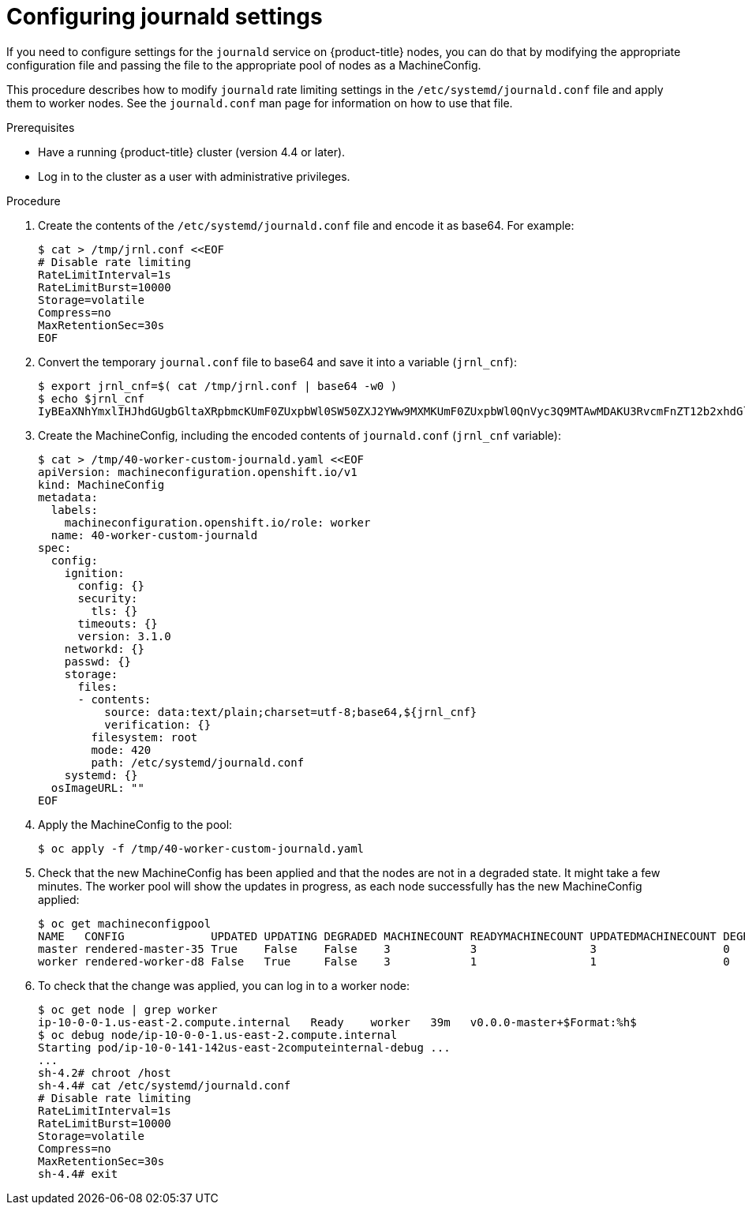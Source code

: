 // Module included in the following assemblies:
//
// * installing/post_installation_configuration/machine-configuration-tasks.adoc
// * post_installation_configuration/machine-configuration-tasks.adoc

[id="machineconfig-modify-journald_{context}"]
= Configuring journald settings

If you need to configure settings for the `journald` service on {product-title}
nodes, you can do that by modifying the appropriate configuration file and passing the
file to the appropriate pool of nodes as a MachineConfig.

This procedure describes how to modify `journald` rate limiting settings
in the `/etc/systemd/journald.conf` file and apply them to worker nodes.
See the `journald.conf` man page for information on how to use that file.

.Prerequisites
* Have a running {product-title} cluster (version 4.4 or later).
* Log in to the cluster as a user with administrative privileges.

.Procedure

. Create the contents of the `/etc/systemd/journald.conf` file and encode it as base64. For example:
+
[source,terminal]
----
$ cat > /tmp/jrnl.conf <<EOF
# Disable rate limiting
RateLimitInterval=1s
RateLimitBurst=10000
Storage=volatile
Compress=no
MaxRetentionSec=30s
EOF
----
. Convert the temporary `journal.conf` file to base64 and save it into a variable (`jrnl_cnf`):
+
[source,terminal]
----
$ export jrnl_cnf=$( cat /tmp/jrnl.conf | base64 -w0 )
$ echo $jrnl_cnf
IyBEaXNhYmxlIHJhdGUgbGltaXRpbmcKUmF0ZUxpbWl0SW50ZXJ2YWw9MXMKUmF0ZUxpbWl0QnVyc3Q9MTAwMDAKU3RvcmFnZT12b2xhdGlsZQpDb21wcmVzcz1ubwpNYXhSZXRlbnRpb25TZWM9MzBzCg==
----

. Create the MachineConfig, including the encoded contents of `journald.conf` (`jrnl_cnf` variable):
+
[source,terminal]
----
$ cat > /tmp/40-worker-custom-journald.yaml <<EOF
apiVersion: machineconfiguration.openshift.io/v1
kind: MachineConfig
metadata:
  labels:
    machineconfiguration.openshift.io/role: worker
  name: 40-worker-custom-journald
spec:
  config:
    ignition:
      config: {}
      security:
        tls: {}
      timeouts: {}
      version: 3.1.0
    networkd: {}
    passwd: {}
    storage:
      files:
      - contents:
          source: data:text/plain;charset=utf-8;base64,${jrnl_cnf}
          verification: {}
        filesystem: root
        mode: 420
        path: /etc/systemd/journald.conf
    systemd: {}
  osImageURL: ""
EOF
----
. Apply the MachineConfig to the pool:
+
[source,terminal]
----
$ oc apply -f /tmp/40-worker-custom-journald.yaml
----

. Check that the new MachineConfig has been applied and that the nodes
are not in a degraded state. It might take a few minutes.
The worker pool will show the updates in progress, as each node successfully
has the new MachineConfig applied:
+
[source,terminal]
----
$ oc get machineconfigpool
NAME   CONFIG             UPDATED UPDATING DEGRADED MACHINECOUNT READYMACHINECOUNT UPDATEDMACHINECOUNT DEGRADEDMACHINECOUNT AGE
master rendered-master-35 True    False    False    3            3                 3                   0                    34m
worker rendered-worker-d8 False   True     False    3            1                 1                   0                    34m
----
. To check that the change was applied, you can log in to a worker node:
+
[source,terminal]
----
$ oc get node | grep worker
ip-10-0-0-1.us-east-2.compute.internal   Ready    worker   39m   v0.0.0-master+$Format:%h$
$ oc debug node/ip-10-0-0-1.us-east-2.compute.internal
Starting pod/ip-10-0-141-142us-east-2computeinternal-debug ...
...
sh-4.2# chroot /host
sh-4.4# cat /etc/systemd/journald.conf
# Disable rate limiting
RateLimitInterval=1s
RateLimitBurst=10000
Storage=volatile
Compress=no
MaxRetentionSec=30s
sh-4.4# exit
----

